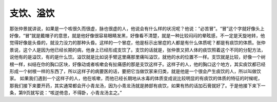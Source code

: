 支饮、溢饮
===============

那张仲景就讲说，如果是一个咳很久而很虚，脉也很虚的人，他说会有什么样的状况呢？他说：“必苦冒”。“冒”这个字就好像头上好像，“冒”就是戴帽子的意思，就是他好像很容易眼睛发黑，好像看不清楚，就是一种比较闷闷的晕眩感，不一定是天旋地转，他觉得好像是头昏的，就没力没力的那种头昏。这样的一个冒症，他是标示出冒症的人都是有什么体质呢？都是有痰饮的体质。张仲景说，这个人是因为他已经长期的病，他身上已经形成支饮了。支饮的话就是，张仲景又把人体的痰饮照着这个不同的分配方法，说他有的是溢饮，有的是什么饮。溢饮就是比如说手臂这里痛那里痛叫溢饮，就他的水的位置不一样。支饮就是比较，好像一个树根一样，纠结在你的胸口区块，好像动或者咳嗽会有扯痛感的那是支饮这样子。这样子的人，他的胸口这个地方，其实痰饮都已经形成一个树根一样的东西了，所以这样子的病要医的话，要把它当做饮家来归类，就是他是一个很会产生痰饮的人，所以叫做饮家。
如果我们遇到一个这样子的人，他在咳嗽，而他已经长期地从水毒的体质变成说比较明显的有痰饮的体质的特征的时候呢，那我们接下来要开药，其实通常都会开小青龙汤，因为小青龙汤就是肺部有痰饮，如果有热的话加石膏就好了。于是他接下来下一条，第9页就写说：“咳逆倚息，不得卧，小青龙汤主之。”
